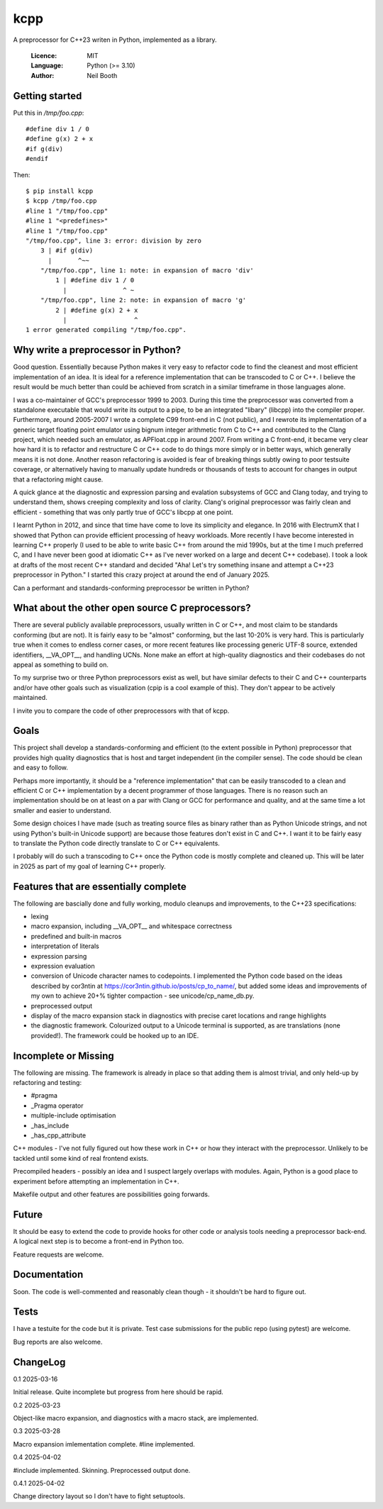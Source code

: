 ====
kcpp
====

A preprocessor for C++23 writen in Python, implemented as a library.

  :Licence: MIT
  :Language: Python (>= 3.10)
  :Author: Neil Booth


Getting started
===============

Put this in `/tmp/foo.cpp`::

  #define div 1 / 0
  #define g(x) 2 + x
  #if g(div)
  #endif

Then::

  $ pip install kcpp
  $ kcpp /tmp/foo.cpp
  #line 1 "/tmp/foo.cpp"
  #line 1 "<predefines>"
  #line 1 "/tmp/foo.cpp"
  "/tmp/foo.cpp", line 3: error: division by zero
      3 | #if g(div)
        |       ^~~
      "/tmp/foo.cpp", line 1: note: in expansion of macro 'div'
          1 | #define div 1 / 0
            |               ^ ~
      "/tmp/foo.cpp", line 2: note: in expansion of macro 'g'
          2 | #define g(x) 2 + x
            |                  ^
  1 error generated compiling "/tmp/foo.cpp".


Why write a preprocessor in Python?
===================================

Good question.  Essentially because Python makes it very easy to refactor code to find the
cleanest and most efficient implementation of an idea.  It is ideal for a reference
implementation that can be transcoded to C or C++.  I believe the result would be much
better than could be achieved from scratch in a similar timeframe in those languages alone.

I was a co-maintainer of GCC's preprocessor 1999 to 2003.  During this time the
preprocessor was converted from a standalone executable that would write its output to a
pipe, to be an integrated "libary" (libcpp) into the compiler proper.  Furthermore, around
2005-2007 I wrote a complete C99 front-end in C (not public), and I rewrote its
implementation of a generic target floating point emulator using bignum integer arithmetic
from C to C++ and contributed to the Clang project, which needed such an emulator, as
APFloat.cpp in around 2007.  From writing a C front-end, it became very clear how hard it
is to refactor and restructure C or C++ code to do things more simply or in better ways,
which generally means it is not done.  Another reason refactoring is avoided is fear of
breaking things subtly owing to poor testsuite coverage, or alternatively having to
manually update hundreds or thousands of tests to account for changes in output that a
refactoring might cause.

A quick glance at the diagnostic and expression parsing and evalation subsystems of GCC
and Clang today, and trying to understand them, shows creeping complexity and loss of
clarity.  Clang's original preprocessor was fairly clean and efficient - something that
was only partly true of GCC's libcpp at one point.

I learnt Python in 2012, and since that time have come to love its simplicity and
elegance.  In 2016 with ElectrumX that I showed that Python can provide efficient
processing of heavy workloads.  More recently I have become interested in learning C++
properly (I used to be able to write basic C++ from around the mid 1990s, but at the time
I much preferred C, and I have never been good at idiomatic C++ as I've never worked on a
large and decent C++ codebase).  I took a look at drafts of the most recent C++ standard
and decided "Aha! Let's try something insane and attempt a C++23 preprocessor in Python."
I started this crazy project at around the end of January 2025.

Can a performant and standards-conforming preprocessor be written in Python?


What about the other open source C preprocessors?
=================================================

There are several publicly available preprocessors, usually written in C or C++, and most
claim to be standards conforming (but are not).  It is fairly easy to be "almost"
conforming, but the last 10-20% is very hard.  This is particularly true when it comes to
endless corner cases, or more recent features like processing generic UTF-8 source,
extended identifiers, __VA_OPT__, and handling UCNs.  None make an effort at high-quality
diagnostics and their codebases do not appeal as something to build on.

To my surprise two or three Python preprocessors exist as well, but have similar defects
to their C and C++ counterparts and/or have other goals such as visualization (cpip is a
cool example of this).  They don't appear to be actively maintained.

I invite you to compare the code of other preprocessors with that of kcpp.


Goals
=====

This project shall develop a standards-conforming and efficient (to the extent possible in
Python) preprocessor that provides high quality diagnostics that is host and target
independent (in the compiler sense).  The code should be clean and easy to follow.

Perhaps more importantly, it should be a "reference implementation" that can be easily
transcoded to a clean and efficient C or C++ implementation by a decent programmer of
those languages.  There is no reason such an implementation should be on at least on a par
with Clang or GCC for performance and quality, and at the same time a lot smaller and
easier to understand.

Some design choices I have made (such as treating source files as binary rather than as
Python Unicode strings, and not using Python's built-in Unicode support) are because those
features don't exist in C and C++.  I want it to be fairly easy to translate the Python
code directly translate to C or C++ equivalents.

I probably will do such a transcoding to C++ once the Python code is mostly complete and
cleaned up.  This will be later in 2025 as part of my goal of learning C++ properly.


Features that are essentially complete
======================================

The following are bascially done and fully working, modulo cleanups and improvements, to
the C++23 specifications:

- lexing
- macro expansion, including __VA_OPT__ and whitespace correctness
- predefined and built-in macros
- interpretation of literals
- expression parsing
- expression evaluation
- conversion of Unicode character names to codepoints.  I implemented the Python code
  based on the ideas described by cor3ntin at
  https://cor3ntin.github.io/posts/cp_to_name/, but added some ideas and improvements of
  my own to achieve 20+% tighter compaction - see unicode/cp_name_db.py.
- preprocessed output
- display of the macro expansion stack in diagnostics with precise caret locations and
  range highlights
- the diagnostic framework.  Colourized output to a Unicode terminal is supported,
  as are translations (none provided!).  The framework could be hooked up to an IDE.


Incomplete or Missing
=====================

The following are missing.  The framework is already in place so that adding them is
almost trivial, and only held-up by refactoring and testing:

- #pragma
- _Pragma operator
- multiple-include optimisation
- _has_include
- _has_cpp_attribute

C++ modules - I've not fully figured out how these work in C++ or how they interact with
the preprocessor.  Unlikely to be tackled until some kind of real frontend exists.

Precompiled headers - possibly an idea and I suspect largely overlaps with modules.
Again, Python is a good place to experiment before attempting an implementation in C++.

Makefile output and other features are possibilities going forwards.


Future
======

It should be easy to extend the code to provide hooks for other code or analysis tools
needing a preprocessor back-end.  A logical next step is to become a front-end in Python
too.

Feature requests are welcome.


Documentation
=============

Soon.  The code is well-commented and reasonably clean though - it shouldn't be hard to
figure out.


Tests
=====

I have a testuite for the code but it is private.  Test case submissions for the public
repo (using pytest) are welcome.

Bug reports are also welcome.


ChangeLog
=========

0.1  2025-03-16

Initial release.  Quite incomplete but progress from here should be rapid.

0.2  2025-03-23

Object-like macro expansion, and diagnostics with a macro stack, are implemented.

0.3  2025-03-28

Macro expansion imlementation complete.  #line implemented.

0.4 2025-04-02

#include implemented.  Skinning.  Preprocessed output done.

0.4.1 2025-04-02

Change directory layout so I don't have to fight setuptools.
